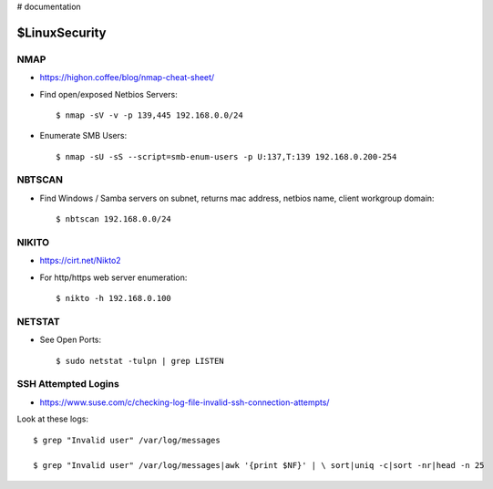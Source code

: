 ..  _LinuxSecurity:

# documentation

$LinuxSecurity
===========

NMAP
----

- https://highon.coffee/blog/nmap-cheat-sheet/

- Find open/exposed Netbios Servers::

	$ nmap -sV -v -p 139,445 192.168.0.0/24

- Enumerate SMB Users::

	$ nmap -sU -sS --script=smb-enum-users -p U:137,T:139 192.168.0.200-254


NBTSCAN
-------

- Find Windows / Samba servers on subnet, returns mac address, netbios name, client workgroup domain::

	$ nbtscan 192.168.0.0/24


NIKITO
------

- https://cirt.net/Nikto2

- For http/https web server enumeration::

	$ nikto -h 192.168.0.100


NETSTAT
-------

- See Open Ports::

	$ sudo netstat -tulpn | grep LISTEN


SSH Attempted Logins
--------------------

- https://www.suse.com/c/checking-log-file-invalid-ssh-connection-attempts/

Look at these logs::

	$ grep "Invalid user" /var/log/messages

	$ grep "Invalid user" /var/log/messages|awk '{print $NF}' | \ sort|uniq -c|sort -nr|head -n 25
